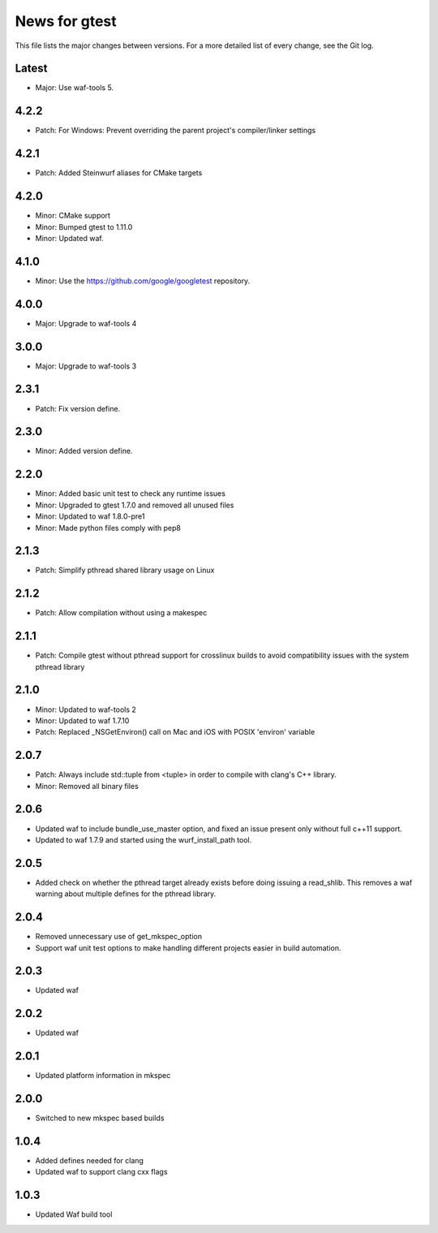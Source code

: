 News for gtest
==============

This file lists the major changes between versions. For a more detailed list
of every change, see the Git log.

Latest
------
* Major: Use waf-tools 5.

4.2.2
-----

* Patch: For Windows: Prevent overriding the parent project's compiler/linker
  settings

4.2.1
-----
* Patch: Added Steinwurf aliases for CMake targets

4.2.0
-----
* Minor: CMake support
* Minor: Bumped gtest to 1.11.0
* Minor: Updated waf.

4.1.0
-----
* Minor: Use the https://github.com/google/googletest repository.

4.0.0
-----
* Major: Upgrade to waf-tools 4

3.0.0
-----
* Major: Upgrade to waf-tools 3

2.3.1
-----
* Patch: Fix version define.

2.3.0
-----
* Minor: Added version define.

2.2.0
-----
* Minor: Added basic unit test to check any runtime issues
* Minor: Upgraded to gtest 1.7.0 and removed all unused files
* Minor: Updated to waf 1.8.0-pre1
* Minor: Made python files comply with pep8

2.1.3
-----
* Patch: Simplify pthread shared library usage on Linux

2.1.2
-----
* Patch: Allow compilation without using a makespec

2.1.1
-----
* Patch: Compile gtest without pthread support for crosslinux builds to avoid
  compatibility issues with the system pthread library

2.1.0
-----
* Minor: Updated to waf-tools 2
* Minor: Updated to waf 1.7.10
* Patch: Replaced _NSGetEnviron() call on Mac and iOS with POSIX 'environ'
  variable

2.0.7
-----
* Patch: Always include std::tuple from <tuple> in order to compile
  with clang's C++ library.
* Minor: Removed all binary files

2.0.6
-----
* Updated waf to include bundle_use_master option, and fixed an issue present
  only without full c++11 support.
* Updated to waf 1.7.9 and started using the wurf_install_path tool.

2.0.5
-----
* Added check on whether the pthread target already exists before doing
  issuing a read_shlib. This removes a waf warning about multiple defines for
  the pthread library.

2.0.4
-----
* Removed unnecessary use of get_mkspec_option
* Support waf unit test options to make handling different projects
  easier in build automation.

2.0.3
-----
* Updated waf

2.0.2
-----
* Updated waf

2.0.1
-----
* Updated platform information in mkspec

2.0.0
-----
* Switched to new mkspec based builds

1.0.4
-----
* Added defines needed for clang
* Updated waf to support clang cxx flags

1.0.3
-----
* Updated Waf build tool


